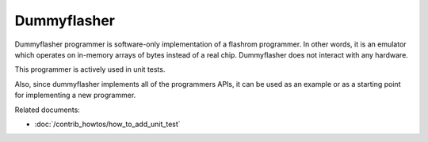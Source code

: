 ============
Dummyflasher
============

Dummyflasher programmer is software-only implementation of a flashrom programmer. In other words,
it is an emulator which operates on in-memory arrays of bytes instead of a real chip. Dummyflasher does not interact with any hardware.

This programmer is actively used in unit tests.

Also, since dummyflasher implements all of the programmers APIs, it can be used as an example or as a starting point for implementing a new programmer.

Related documents:

* :doc:`/contrib_howtos/how_to_add_unit_test`
